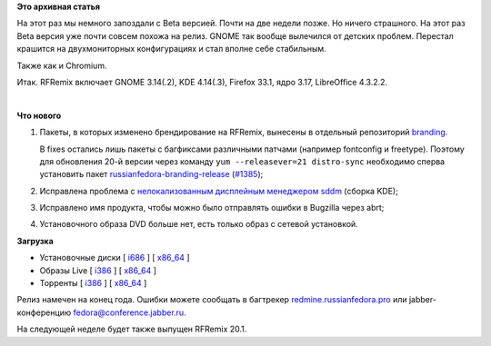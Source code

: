 .. title: Вышел RFRemix 21-Beta
.. slug: Вышел-rfremix-21-beta
.. date: 2014-11-17 14:40:57
.. tags:
.. category:
.. link:
.. description:
.. type: text
.. author: Tigro

**Это архивная статья**


На этот раз мы немного запоздали с Beta версией. Почти на две недели
позже. Но ничего страшного. На этот раз Beta версия уже почти совсем
похожа на релиз. GNOME так вообще вылечился от детских проблем. Перестал
крашится на двухмониторных конфигурациях и стал вполне себе стабильным.

Также как и Chromium.


Итак. RFRemix включает GNOME 3.14(.2), KDE 4.14(.3), Firefox 33.1, ядро
3.17, LibreOffice 4.3.2.2.

| 

.. raw:: html

   <div align="center">

|gnome-menu|

.. raw:: html

   </div>

**Что нового**

#. Пакеты, в которых изменено брендирование на RFRemix, вынесены в
   отдельный репозиторий
   `branding <https://mirror.yandex.ru/fedora/russianfedora/russianfedora/branding/fedora/development/21/source/SRPMS/>`__.

   В fixes остались лишь пакеты с багфиксами различными патчами
   (например fontconfig и freetype). Поэтому для обновления 20-й версии
   через команду ``yum --releasever=21 distro-sync`` необходимо сперва
   установить пакет
   `russianfedora-branding-release <https://mirror.yandex.ru/fedora/russianfedora/russianfedora/branding/fedora/development/21/i386/os/russianfedora-branding-release-21-1.R.noarch.rpm>`__
   (`#1385 <http://redmine.russianfedora.pro/issues/1385#change-7689>`__);
#. Исправлена проблема с `нелокализованным дисплейным менеджером
   sddm <https://github.com/RussianFedora/sddm/commit/b10428f6a8d294781dcfbda0573a0b4da3763eb3>`__
   (сборка KDE);
#. Исправлено имя продукта, чтобы можно было отправлять ошибки в
   Bugzilla через abrt;
#. Установочного образа DVD больше нет, есть только образ с сетевой
   установкой.


**Загрузка**

-  Установочные диски [
   `i686 <https://mirror.yandex.ru/fedora/russianfedora/releases/test/RFRemix/21-Beta/Workstation/i386/iso/>`__
   ] [
   `x86\_64 <https://mirror.yandex.ru/fedora/russianfedora/releases/test/RFRemix/21-Beta/Workstation/x86_64/iso/>`__
   ]
-  Образы Live [
   `i386 <https://mirror.yandex.ru/fedora/russianfedora/releases/test/RFRemix/21-Beta/Live/i386>`__
   ] [
   `x86\_64 <https://mirror.yandex.ru/fedora/russianfedora/releases/test/RFRemix/21-Beta/Live/x86_64/>`__
   ]
-  Торренты [
   `i386 <https://mirror.yandex.ru/fedora/russianfedora/releases/test/RFRemix/21-Beta/torrents/i386/>`__
   ] [
   `x86\_64 <https://mirror.yandex.ru/fedora/russianfedora/releases/test/RFRemix/21-Beta/torrents/x86_64>`__
   ]

Релиз намечен на конец года. Ошибки можете сообщать в багтрекер
`redmine.russianfedora.pro <http://redmine.russianfedora.pro>`__ или
jabber-конференцию fedora@conference.jabber.ru.


На следующей неделе будет также выпущен RFRemix 20.1.

.. |gnome-menu| image:: http://tigro.info/wp/wp-content/uploads/2014/11/gnome-menu-1024x584.png
   :class: aligncenter size-large wp-image-3028
   :width: 720px
   :height: 410px
   :target: http://tigro.info/wp/wp-content/uploads/2014/11/gnome-menu.png
